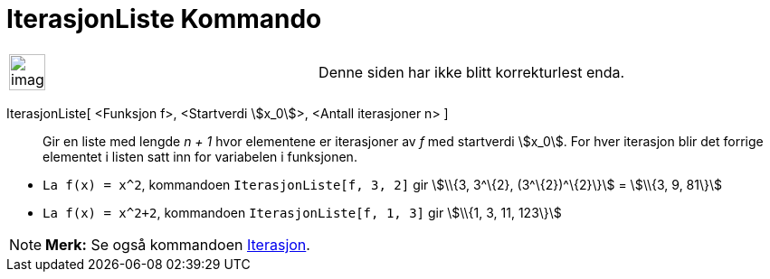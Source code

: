 = IterasjonListe Kommando
:page-en: commands/IterationList
ifdef::env-github[:imagesdir: /nb/modules/ROOT/assets/images]

[width="100%",cols="50%,50%",]
|===
a|
image:Ambox_content.png[image,width=40,height=40]

|Denne siden har ikke blitt korrekturlest enda.
|===

IterasjonListe[ <Funksjon f>, <Startverdi stem:[x_0]>, <Antall iterasjoner n> ]::
  Gir en liste med lengde _n + 1_ hvor elementene er iterasjoner av _f_ med startverdi stem:[x_0]. For hver iterasjon
  blir det forrige elementet i listen satt inn for variabelen i funksjonen.

[EXAMPLE]
====

* `++La f(x) = x^2++`, kommandoen `++IterasjonListe[f, 3, 2]++` gir stem:[\\{3, 3^\{2}, (3^\{2})^\{2}\}] = stem:[\\{3,
9, 81\}]
* `++La f(x) = x^2+2++`, kommandoen `++IterasjonListe[f, 1, 3]++` gir stem:[\\{1, 3, 11, 123\}]

====

[NOTE]
====

*Merk:* Se også kommandoen xref:/commands/Iterasjon.adoc[Iterasjon].

====
